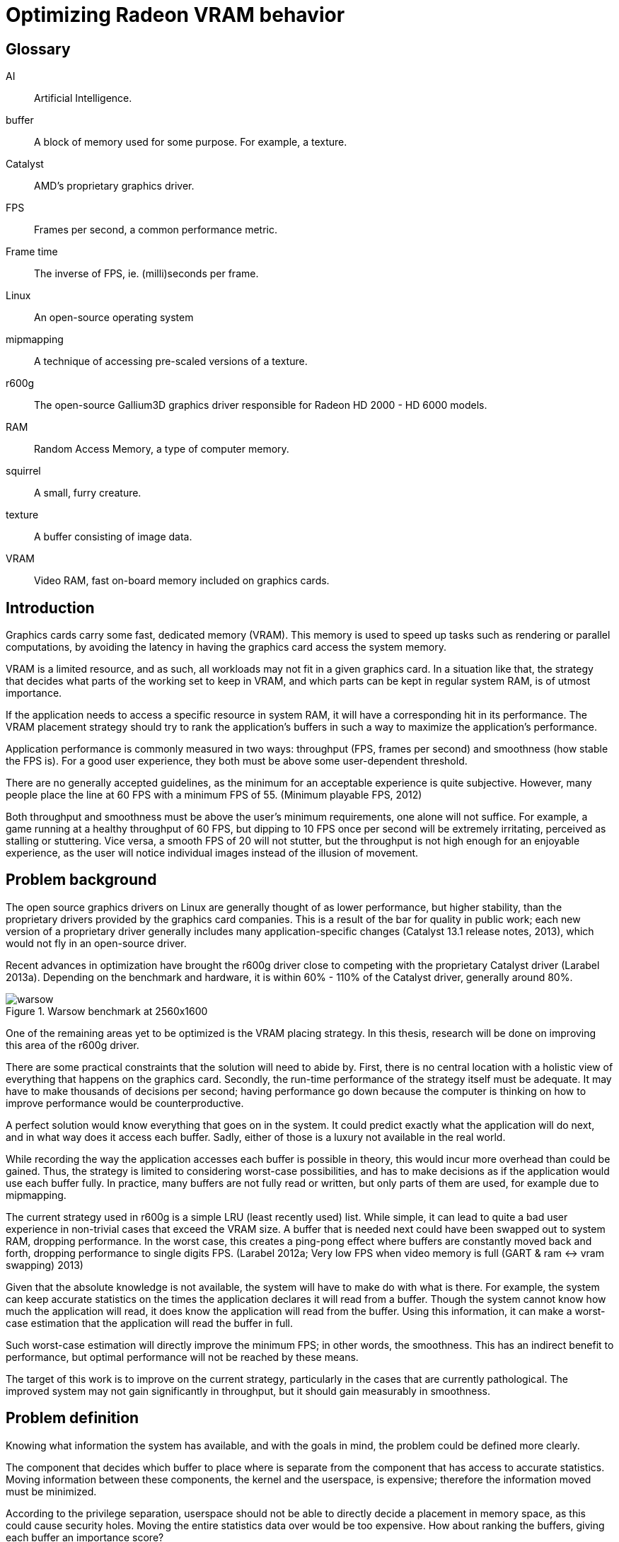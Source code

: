 Optimizing Radeon VRAM behavior
===============================

[glossary]
Glossary
--------

[glossary]
AI::
	Artificial Intelligence.

buffer::
	A block of memory used for some purpose. For example, a texture.

Catalyst::
	AMD's proprietary graphics driver.

FPS::
	Frames per second, a common performance metric.

Frame time::
	The inverse of FPS, ie. (milli)seconds per frame.

Linux::
	An open-source operating system

mipmapping::
	A technique of accessing pre-scaled versions of a texture.

r600g::
	The open-source Gallium3D graphics driver responsible for Radeon HD 2000 - HD 6000 
	models.

RAM::
	Random Access Memory, a type of computer memory.

squirrel::
	A small, furry creature.

texture::
	A buffer consisting of image data.

VRAM::
	Video RAM, fast on-board memory included on graphics cards.

Introduction
------------

Graphics cards carry some fast, dedicated memory (VRAM). This memory is used to speed up 
tasks such as rendering or parallel computations, by avoiding the latency in having the 
graphics card access the system memory.

VRAM is a limited resource, and as such, all workloads may not fit in a given graphics 
card. In a situation like that, the strategy that decides what parts of the working set to 
keep in VRAM, and which parts can be kept in regular system RAM, is of utmost importance.

If the application needs to access a specific resource in system RAM, it will have a 
corresponding hit in its performance. The VRAM placement strategy should try to rank the 
application's buffers in such a way to maximize the application's performance.

Application performance is commonly measured in two ways: throughput (FPS, frames per 
second) and smoothness (how stable the FPS is). For a good user experience, they both 
must be above some user-dependent threshold.

There are no generally accepted guidelines, as the minimum for an acceptable experience is 
quite subjective. However, many people place the line at 60 FPS with a minimum FPS of 55.
(Minimum playable FPS, 2012)

Both throughput and smoothness must be above the user's minimum requirements, one alone will 
not suffice. For example, a game running at a healthy throughput of 60 FPS, but dipping to 
10 FPS once per second will be extremely irritating, perceived as stalling or stuttering. 
Vice versa, a smooth FPS of 20 will not stutter, but the throughput is not high enough for 
an enjoyable experience, as the user will notice individual images instead of the illusion 
of movement.

Problem background
------------------

The open source graphics drivers on Linux are generally thought of as lower performance, but 
higher stability, than the proprietary drivers provided by the graphics card companies. This 
is a result of the bar for quality in public work; each new version of a proprietary driver 
generally includes many application-specific changes (Catalyst 13.1 release notes, 2013), 
which would not fly in an open-source driver.

Recent advances in optimization have brought the r600g driver close to competing with the 
proprietary Catalyst driver (Larabel 2013a). Depending on the benchmark and hardware, it 
is within 60% - 110% of the Catalyst driver, generally around 80%.

.Warsow benchmark at 2560x1600
image::pics/warsow.png[]

One of the remaining areas yet to be optimized is the VRAM placing strategy. In this 
thesis, research will be done on improving this area of the r600g driver.

There are some practical constraints that the solution will need to abide by. First, there 
is no central location with a holistic view of everything that happens on the graphics card. 
Secondly, the run-time performance of the strategy itself must be adequate. It may have to 
make thousands of decisions per second; having performance go down because the computer is 
thinking on how to improve performance would be counterproductive.

A perfect solution would know everything that goes on in the system. It could predict 
exactly what the application will do next, and in what way does it access each buffer. 
Sadly, either of those is a luxury not available in the real world.

While recording the way the application accesses each buffer is possible in theory, this 
would incur more overhead than could be gained. Thus, the strategy is limited to considering 
worst-case possibilities, and has to make decisions as if the application would use each 
buffer fully. In practice, many buffers are not fully read or written, but only parts of 
them are used, for example due to mipmapping.

The current strategy used in r600g is a simple LRU (least recently used) list. While simple, 
it can lead to quite a bad user experience in non-trivial cases that exceed the VRAM size. A 
buffer that is needed next could have been swapped out to system RAM, dropping performance. 
In the worst case, this creates a ping-pong effect where buffers are constantly moved back 
and forth, dropping performance to single digits FPS. (Larabel 2012a; Very low FPS when 
video memory is full (GART & ram <-> vram swapping) 2013)

Given that the absolute knowledge is not available, the system will have to make do with 
what is there. For example, the system can keep accurate statistics on the times the 
application declares it will read from a buffer. Though the system cannot know how much the 
application will read, it does know the application will read from the buffer. Using this 
information, it can make a worst-case estimation that the application will read the buffer 
in full.

Such worst-case estimation will directly improve the minimum FPS; in other words, the 
smoothness. This has an indirect benefit to performance, but optimal performance will not be 
reached by these means.

The target of this work is to improve on the current strategy, particularly in the cases 
that are currently pathological. The improved system may not gain significantly in 
throughput, but it should gain measurably in smoothness.

Problem definition
------------------

Knowing what information the system has available, and with the goals in mind, the problem 
could be defined more clearly.

The component that decides which buffer to place where is separate from the component that 
has access to accurate statistics. Moving information between these components, the kernel 
and the userspace, is expensive; therefore the information moved must be minimized.

According to the privilege separation, userspace should not be able to directly decide a 
placement in memory space, as this could cause security holes. Moving the entire statistics 
data over would be too expensive. How about ranking the buffers, giving each buffer an 
importance score?

This limits the information needed to pass to the kernel to one integer per buffer. In 
addition, the kernel is free to disregard this hint, keeping in line with the separation. 
Having the relative importance of each buffer known, the kernel should be able to make much 
better buffer placing decisions than the current LRU strategy.

While giving each buffer a score could certainly be done by the usual programming 
techniques, linear/weight calculations and a set of if-conditions, it is believed that the 
relationship of the statistics to the buffer's importance is both non-linear and hard to 
model manually.

Given this assumption, it is likely that such a manual method would not do well in many 
cases, and it would be constantly tweaked to accommodate newly discovered pathological cases. 
There is no existing model for a buffer's importance, and no single right answer to the 
question "how important is this buffer?".

The mainstream solution to solving non-linear, unknown models like that (also known as 
modeling or regression problems) is to use AI solutions such as neural networks.

AI theory
---------

There are many approaches to artificial intelligence. What is common to all of them is the 
ability to make decisions the computer was not told explicitly how to do. They differ in 
their areas of usability, theoretic foundations, whether they are based on real biological 
phenomena, and other ways.

One such approach is the neural network. Invented in the 60's, it mimics the 
biological brain cells. Such networks are able to generalize, to learn either independently 
or with guidance, and tend to achieve quite decent results. Neural networks have been 
applied to problems such as Backgammon (Tesauro 1994), business data mining (Bigus 1996), 
and text compression (Mahoney 1996) with successful results.

Neural networks come in many varieties. The multi-layer perceptron (MLP) is the most common 
one, used for classification, modeling, and time-series prediction. The radial basis 
function network (RBF) shares the same uses. The adaptive resonance 
theory network and Kohonen maps are used for clustering. Recurrent networks are used for 
extremely complex modeling problems. (Bigus 1996, p. 77)

As the problem here is a modeling one, this narrows the choice to MLP, RBF or recurrent. 

Recurrent networks are generally hard to train, and their runtime performance is not 
deterministic: they may take ten or hundred times longer to make a decision compared to 
another. This rules that model out.

The choice between MLP and RBF is somewhat arbitrary. RBF is said to ignore outliers better, 
while MLP is said to perform better. MLP is also covered more in literature. MLP was chosen 
here for the literature availability.

There are many ways to train a MLP neural network. The algorithms are usually divided into 
four: supervised, unsupervised, competitive, and reinforcement learning (Siddique & Adeli 
2013).

Supervised learning is used when you have clearly labeled test data. For example, if the 
task was to detect if a picture contains a squirrel, you would feed in sets of pictures of 
both squirrels and non-squirrels, each labeled by a human on whether it contains a squirrel. 
Then the network's guesses are compared to the labels, and corrected until the network can 
correctly determine whether a picture contains a small, furry creature or not.

In unsupervised learning, the network is not told anything about the data. It's used mainly 
in clustering problems, where the clusters are not defined beforehand. For example, the 
network may be fed customer data, and asked to segment customers into four classes. Studying 
the decisions it made can be very useful in finding new or undervalued customer segments.

Competitive learning is used in classification problems mainly. Only the neuron that "wins" 
the round, in other words whose guess was closest to correct, gets to be tweaked. This 
results in each neuron specializing to a specific type of input.

Reinforcement learning is used in stateful problems, where each action may not be graded 
alone, but only the full path of actions may be graded. For example, the Backgammon network 
of Tesauro (1994) used this method.

Alternative methods for tweaking the network instead of training it include genetic and 
evolutionary methods.

In the VRAM strategy case the seemingly only option would be reinforcement learning. 
Supervised learning cannot be used, as a human cannot give any buffer an importance score; 
unsupervised and competitive learning do not apply in modeling problems. However, 
reinforcement learning is not a good fit for modeling problems (Wiering, Hasselt, Pietersma, 
& Schomaker 2011). Wiering et al found that while reinforcement learning can be applied to 
such problems, and the result performs on par with a network trained by supervised learning, 
the training was slow, and there is no guarantee that the network will not get stuck in 
local minima.

It was decided to first attempt a Monte-Carlo method, and should that not produce 
satisfactory results, evolutionary training.

Fragmentation
-------------

Training the network
--------------------

Cost model
~~~~~~~~~~

Activation function
~~~~~~~~~~~~~~~~~~~

Results
-------

Discussion
----------

[bibliography]
Bibliography
------------

Bigus, J. 1996. Data Mining with Neural Networks. 1st ed. Indiana: McGraw-Hill.

Catalyst 13.1 release notes. 2013. AMD Knowledge Base. Retrieved on Jan 15 2013.
http://support.amd.com/en-us/kb-articles/Pages/AMDCatalystSoftwareSuiteVersion131.aspx

Larabel, M. 2012a. Ubuntu 12.10: Open-Source Radeon vs. AMD Catalyst Performance. Phoronix. 
Retrieved on Jan 15 2013.
http://www.phoronix.com/scan.php?page=article&item=ubuntu_1210_amdstock&num=3

Larabel, M. 2013a. AMD's Radeon Gallium3D Starts Posing A Threat To Catalyst. Phoronix. 
Retrieved on Jan 15 2013.
http://www.phoronix.com/scan.php?page=article&item=amd_catalyst_gallium80

Mahoney, M. 1996. Fast text compression with neural networks. Proceedings of the Thirteenth 
International Florida Artificial Intelligence Research Society Conference.

Minimum playable FPS. 2012. Whirlpool forums. Retrieved on Jan 15 2013. 
http://forums.whirlpool.net.au/archive/1890684

Siddique, N., Adeli, H. 2013. Synergies of fuzzy logic, neural networks and evolutionary 
computing. 1st ed. UK: John Wiley & Sons.

Tesauro, G. 1994. TD-Gammon, a Self-Teaching Backgammon Program, Achieves Master-Level Play. 
Neural Computation 6, 2 (March 1994)

Very low FPS when video memory is full (GART & ram <-> vram swapping). 2013. FreeDesktop.org 
Bugzilla. Retrieved on Jan 15 2013.
https://bugs.freedesktop.org/show_bug.cgi?id=66632

Wiering, M., Hasselt, H., Pietersma A.-D., Schomaker, L. 2011. Reinforcement Learning 
Algorithms for solving Classification Problems. Adaptive Dynamic Programming And 
Reinforcement Learning, 2011 IEEE Symposium

